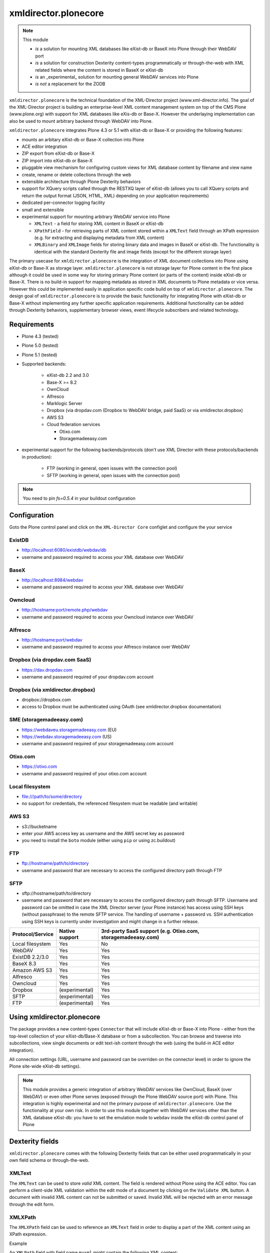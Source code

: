 xmldirector.plonecore
=====================

.. note:: This module  

  - *is* a solution for mounting XML databases like eXist-db or
    BaseX into Plone through their WebDAV port
  - *is* a solution for construction Dexterity content-types programmatically
    or through-the-web with XML related fields where the content is stored
    in BaseX or eXist-db
  - *is* an _experimental_ solution for mounting general WebDAV 
    services into Plone
  - *is not* a replacement for the ZODB 

``xmldirector.plonecore`` is the technical foundation of the XML-Director
project (www.xml-director.info). The goal of the XML-Director project is
building an enterprise-level XML content management system on top of the CMS
Plone (www.plone.org) with support for XML databases like eXis-db or Base-X.
However the underlaying implementation can also be used to mount arbitrary
backend through WebDAV into Plone.


``xmldirector.plonecore`` integrates  Plone 4.3 or 5.1 with 
eXist-db or Base-X or providing the following features:

- mounts an arbitary eXist-db or Base-X collection into Plone
- ACE editor integration
- ZIP export from eXist-db or Base-X
- ZIP import into eXist-db or Base-X
- pluggable view mechanism for configuring custom views for XML database  
  content by filename and view name
- create, rename or delete collections through the web
- extensible architecture through Plone Dexterity behaviors
- support for XQuery scripts called through the RESTXQ layer of eXist-db
  (allows you to call XQuery scripts and return the output format (JSON,
  HTML, XML) depending on your application requirements)
- dedicated per-connector logging facility
- small and extensible
- experimental support for mounting arbitrary WebDAV service into Plone 

  - ``XMLText`` - a field for storing XML content in BaseX or eXist-db

  - ``XPathField`` - for retrieving parts of XML content stored within a 
    ``XMLText`` field through an XPath expression (e.g. for extracting
    and displaying metadata from XML content)

  - ``XMLBinary`` and ``XMLImage`` fields for storing binary data and images
    in BaseX or eXist-db. The functionality is identical with the standard
    Dexterity file and image fields (except for the different storage layer)
 

The primary usecase for ``xmldirector.plonecore`` is the integration of XML document
collections into Plone using eXist-db or Base-X as storage layer. ``xmldirector.plonecore`` is
not storage layer for Plone content in the first place although it could be
used in some way for storing primary Plone content (or parts of the content)
inside eXist-db or Base-X. There is no build-in support for mapping metadata as stored in
XML documents to Plone metadata or vice versa. However this could be
implemented easily in application specific code build on top of
``xmldirector.plonecore``. The design goal of ``xmldirector.plonecore`` is to provide the basic
functionality for integrating Plone with eXist-db or Base-X without implementing any
further specific application requirements.  Additional functionality can be
added through Dexterity behaviors, supplementary browser views, event lifecycle
subscribers and related technology.


Requirements
------------

- Plone 4.3 (tested)
  
- Plone 5.0 (tested)

- Plone 5.1 (tested)

- Supported backends:

    - eXist-db 2.2 and 3.0

    - Base-X >= 8.2

    - OwnCloud
    
    - Alfresco

    - Marklogic Server

    - Dropbox (via dropdav.com (Dropbox to WebDAV bridge, paid SaaS) or via xmldirector.dropbox)

    - AWS S3

    - Cloud federation services

      - Otixo.com
      - Storagemadeeasy.com

- experimental support for the following backends/protocols (don't
  use XML Director with these protocols/backends in production):

    - FTP (working in general, open issues with the connection pool)
    
    - SFTP (working in general, open issues with the connection pool)

.. note:: 

    You need to pin `fs=0.5.4` in your buildout configuration

Configuration
-------------

Goto the Plone control panel and click on the ``XML-Director Core`` configlet and
configure the your service

ExistDB
+++++++
  
- http://localhost:6080/existdb/webdav/db
- username and password required to access your XML database over WebDAV

BaseX
+++++

- http://localhost:8984/webdav                                     
- username and password required to access your XML database over WebDAV

Owncloud
++++++++

- http://hostname:port/remote.php/webdav
- username and password required to access your Owncloud instance over WebDAV

Alfresco
++++++++

- http://hostname:port/webdav
- username and password required to access your Alfresco instance over WebDAV

Dropbox (via dropdav.com SaaS)
++++++++++++++++++++++++++++++

- https://dav.dropdav.com
- username and password required of your dropdav.com account

Dropbox (via xmldirector.dropbox)
+++++++++++++++++++++++++++++++++

- dropbox://dropbox.com
- access to Dropbox must be authenticated using OAuth 
  (see xmldirector.dropbox documentation)

SME (storagemadeeasy.com)
+++++++++++++++++++++++++

- https://webdaveu.storagemadeeasy.com   (EU)
- https://webdav.storagemadeeasy.com (US)
- username and password required of your storagemadeeasy.com account

Otixo.com
+++++++++

- https://otixo.com
- username and password required of your otixo.com account

Local filesystem
++++++++++++++++

- file:///path/to/some/directory
- no support for credentials, the referenced filesystem must be readable (and writable)

AWS S3
++++++
    
- s3://bucketname
- enter your AWS access key as username and the AWS secret key as password
- you need to install the ``boto`` module (either using ``pip`` or using zc.buildout)

FTP
+++

- ftp://hostname/path/to/directory
- username and password that are necessary to access the configured directory path
  through FTP

SFTP
++++

- sftp://hostname/path/to/directory
- username and password that are necessary to access the configured directory path
  through SFTP. Username and password can be omitted in case the XML Director server (your
  Plone instance) has access using SSH keys (without passphrase) to the remote SFTP
  service. The handling of username + password vs. SSH authentication using SSH keys is
  currently under investigation and might change in a further release.



================    ==============  ======================
Protocol/Service    Native support  3rd-party SaaS support (e.g. Otixo.com, storagemadeeasy.com)
================    ==============  ======================
Local filesystem    Yes             No
WebDAV              Yes             Yes
ExistDB 2.2/3.0     Yes             Yes
BaseX 8.3           Yes             Yes
Amazon AWS S3       Yes             Yes
Alfresco            Yes             Yes
Owncloud            Yes             Yes
Dropbox             (experimental)  Yes
SFTP                (experimental)  Yes
FTP                 (experimental)  Yes
================    ==============  ======================

Using xmldirector.plonecore
---------------------------

The package provides a new content-types ``Connector`` that will include
eXist-db or Base-X into Plone - either from the top-level collection of your eXist-db/Base-X
database or from a subcollection. You can browse and traverse into
subcollections, view single documents or edit text-ish content through the web
(using the build-in ACE editor integration).

All connection settings (URL, username and password can be overriden on 
the connector level) in order to ignore the Plone site-wide eXist-db
settings).

.. note:: This module provides a generic integration of arbitrary 
   WebDAV services like OwnCloud, BaseX (over WebDAV) or even other Plone
   serves (exposed through the Plone WebDAV source port) with Plone.
   This integration is highly experimental and not the primary purpose
   of ``xmldirector.plonecore``. Use the functionality at your own risk.
   In order to use this module together with WebDAV services other than the
   XML database eXist-db: you have to set the emulation mode to ``webdav``
   inside the eXist-db control panel of Plone

Dexterity fields
----------------

``xmldirector.plonecore`` comes with the following Dexterity fields that
can be either used programmatically in your own field schema or through-the-web.

XMLText
+++++++
The ``XMLText`` can be used to store *valid* XML content. The field is rendered
without Plone using the ACE editor. You can perform a client-side XML validation
within the edit mode of a document by clicking on the ``Validate XML`` button.
A document with invalid XML content can not be submitted or saved. Invalid XML
will be rejected with an error message through the edit form.

XMLXPath
++++++++

The ``XMLXPath`` field can be used to reference an ``XMLText`` field in order
to display a part of the XML content using an XPath expression.

Example

An ``XMLPath`` field with field name ``myxml`` might contain the following XML
content::

    <?xml version="1.0"?>
    <doc>
        <metadata>
            <title>This is a text</title>
        </metdata>
        <body>....</body>
    </doc>

In order to extract and display the <title> text within a dedicated Dexterity field
you can use the following extended expression:

    field=<fieldname>,xpath=<xpath expression>

In this case you would use:

    field=myxml,xpath=/doc/metadata/title/text()

Note that the current syntax is very rigid and does not allow any whitespace
characters expect within the <xpath expression>.


XMLBinary, XMLImage
+++++++++++++++++++
Same as file and image field in Plone but with BaseX or eXist-db as
storage layer.


License
-------
This package is published under the GNU Public License V2 (GPL 2)

Source code
-----------
See https://bitbucket.org/onkopedia/xmldirector.plonecore

Bugtracker
----------
See https://bitbucket.org/onkopedia/xmldirector.plonecore

Travis-CI
---------

All releases and code changes to XML Director are automatically tested against
various combinations of Plone and backend versions. The current test setup
consists of 14 different combinations against the most common databases and
services. See
https://github.com/xml-director/xmldirector.plonecore/blob/master/.travis.yml
for testing details. A complete test run consists of over 1400 single tests. 

See https://travis-ci.org/xml-director/xmldirector.plonecore

.. image:: https://travis-ci.org/xml-director/xmldirector.plonecore.svg?branch=master
    :target: https://travis-ci.org/xml-director/xmldirector.plonecore

Credits
-------
The development of ``xmldirector.plonecore`` was funded as part of a customer project
by Deutsche Gesellschaft für Hämatologie und medizinische Onkologie (DGHO).


Author
------
| Andreas Jung/ZOPYX
| Hundskapfklinge 33
| D-72074 Tuebingen, Germany
| info@zopyx.com
| www.zopyx.com

